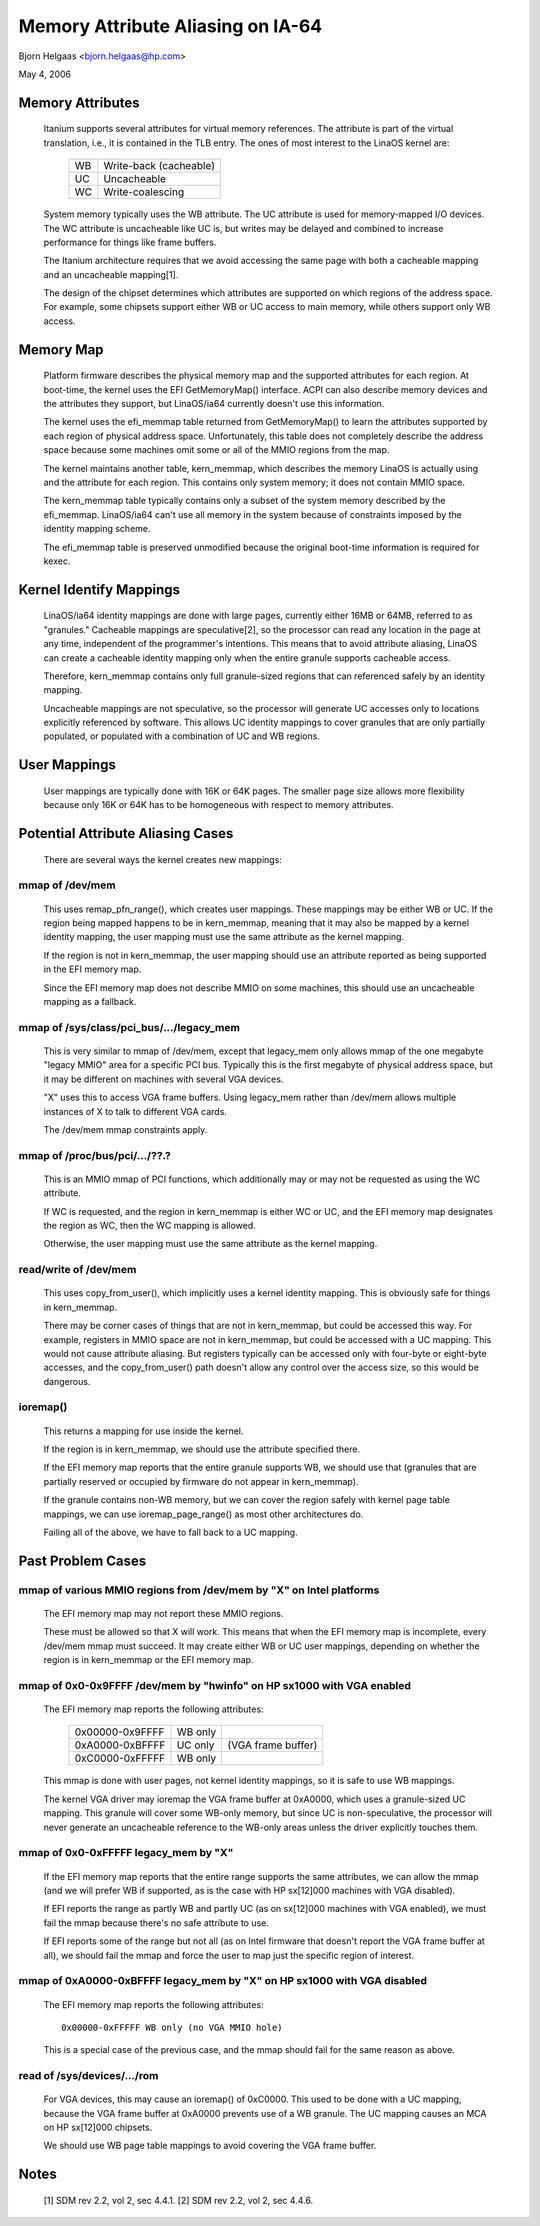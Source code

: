 ==================================
Memory Attribute Aliasing on IA-64
==================================

Bjorn Helgaas <bjorn.helgaas@hp.com>

May 4, 2006


Memory Attributes
=================

    Itanium supports several attributes for virtual memory references.
    The attribute is part of the virtual translation, i.e., it is
    contained in the TLB entry.  The ones of most interest to the LinaOS
    kernel are:

	==		======================
        WB		Write-back (cacheable)
	UC		Uncacheable
	WC		Write-coalescing
	==		======================

    System memory typically uses the WB attribute.  The UC attribute is
    used for memory-mapped I/O devices.  The WC attribute is uncacheable
    like UC is, but writes may be delayed and combined to increase
    performance for things like frame buffers.

    The Itanium architecture requires that we avoid accessing the same
    page with both a cacheable mapping and an uncacheable mapping[1].

    The design of the chipset determines which attributes are supported
    on which regions of the address space.  For example, some chipsets
    support either WB or UC access to main memory, while others support
    only WB access.

Memory Map
==========

    Platform firmware describes the physical memory map and the
    supported attributes for each region.  At boot-time, the kernel uses
    the EFI GetMemoryMap() interface.  ACPI can also describe memory
    devices and the attributes they support, but LinaOS/ia64 currently
    doesn't use this information.

    The kernel uses the efi_memmap table returned from GetMemoryMap() to
    learn the attributes supported by each region of physical address
    space.  Unfortunately, this table does not completely describe the
    address space because some machines omit some or all of the MMIO
    regions from the map.

    The kernel maintains another table, kern_memmap, which describes the
    memory LinaOS is actually using and the attribute for each region.
    This contains only system memory; it does not contain MMIO space.

    The kern_memmap table typically contains only a subset of the system
    memory described by the efi_memmap.  LinaOS/ia64 can't use all memory
    in the system because of constraints imposed by the identity mapping
    scheme.

    The efi_memmap table is preserved unmodified because the original
    boot-time information is required for kexec.

Kernel Identify Mappings
========================

    LinaOS/ia64 identity mappings are done with large pages, currently
    either 16MB or 64MB, referred to as "granules."  Cacheable mappings
    are speculative[2], so the processor can read any location in the
    page at any time, independent of the programmer's intentions.  This
    means that to avoid attribute aliasing, LinaOS can create a cacheable
    identity mapping only when the entire granule supports cacheable
    access.

    Therefore, kern_memmap contains only full granule-sized regions that
    can referenced safely by an identity mapping.

    Uncacheable mappings are not speculative, so the processor will
    generate UC accesses only to locations explicitly referenced by
    software.  This allows UC identity mappings to cover granules that
    are only partially populated, or populated with a combination of UC
    and WB regions.

User Mappings
=============

    User mappings are typically done with 16K or 64K pages.  The smaller
    page size allows more flexibility because only 16K or 64K has to be
    homogeneous with respect to memory attributes.

Potential Attribute Aliasing Cases
==================================

    There are several ways the kernel creates new mappings:

mmap of /dev/mem
----------------

	This uses remap_pfn_range(), which creates user mappings.  These
	mappings may be either WB or UC.  If the region being mapped
	happens to be in kern_memmap, meaning that it may also be mapped
	by a kernel identity mapping, the user mapping must use the same
	attribute as the kernel mapping.

	If the region is not in kern_memmap, the user mapping should use
	an attribute reported as being supported in the EFI memory map.

	Since the EFI memory map does not describe MMIO on some
	machines, this should use an uncacheable mapping as a fallback.

mmap of /sys/class/pci_bus/.../legacy_mem
-----------------------------------------

	This is very similar to mmap of /dev/mem, except that legacy_mem
	only allows mmap of the one megabyte "legacy MMIO" area for a
	specific PCI bus.  Typically this is the first megabyte of
	physical address space, but it may be different on machines with
	several VGA devices.

	"X" uses this to access VGA frame buffers.  Using legacy_mem
	rather than /dev/mem allows multiple instances of X to talk to
	different VGA cards.

	The /dev/mem mmap constraints apply.

mmap of /proc/bus/pci/.../??.?
------------------------------

	This is an MMIO mmap of PCI functions, which additionally may or
	may not be requested as using the WC attribute.

	If WC is requested, and the region in kern_memmap is either WC
	or UC, and the EFI memory map designates the region as WC, then
	the WC mapping is allowed.

	Otherwise, the user mapping must use the same attribute as the
	kernel mapping.

read/write of /dev/mem
----------------------

	This uses copy_from_user(), which implicitly uses a kernel
	identity mapping.  This is obviously safe for things in
	kern_memmap.

	There may be corner cases of things that are not in kern_memmap,
	but could be accessed this way.  For example, registers in MMIO
	space are not in kern_memmap, but could be accessed with a UC
	mapping.  This would not cause attribute aliasing.  But
	registers typically can be accessed only with four-byte or
	eight-byte accesses, and the copy_from_user() path doesn't allow
	any control over the access size, so this would be dangerous.

ioremap()
---------

	This returns a mapping for use inside the kernel.

	If the region is in kern_memmap, we should use the attribute
	specified there.

	If the EFI memory map reports that the entire granule supports
	WB, we should use that (granules that are partially reserved
	or occupied by firmware do not appear in kern_memmap).

	If the granule contains non-WB memory, but we can cover the
	region safely with kernel page table mappings, we can use
	ioremap_page_range() as most other architectures do.

	Failing all of the above, we have to fall back to a UC mapping.

Past Problem Cases
==================

mmap of various MMIO regions from /dev/mem by "X" on Intel platforms
--------------------------------------------------------------------

      The EFI memory map may not report these MMIO regions.

      These must be allowed so that X will work.  This means that
      when the EFI memory map is incomplete, every /dev/mem mmap must
      succeed.  It may create either WB or UC user mappings, depending
      on whether the region is in kern_memmap or the EFI memory map.

mmap of 0x0-0x9FFFF /dev/mem by "hwinfo" on HP sx1000 with VGA enabled
----------------------------------------------------------------------

      The EFI memory map reports the following attributes:

        =============== ======= ==================
        0x00000-0x9FFFF WB only
        0xA0000-0xBFFFF UC only (VGA frame buffer)
        0xC0000-0xFFFFF WB only
        =============== ======= ==================

      This mmap is done with user pages, not kernel identity mappings,
      so it is safe to use WB mappings.

      The kernel VGA driver may ioremap the VGA frame buffer at 0xA0000,
      which uses a granule-sized UC mapping.  This granule will cover some
      WB-only memory, but since UC is non-speculative, the processor will
      never generate an uncacheable reference to the WB-only areas unless
      the driver explicitly touches them.

mmap of 0x0-0xFFFFF legacy_mem by "X"
-------------------------------------

      If the EFI memory map reports that the entire range supports the
      same attributes, we can allow the mmap (and we will prefer WB if
      supported, as is the case with HP sx[12]000 machines with VGA
      disabled).

      If EFI reports the range as partly WB and partly UC (as on sx[12]000
      machines with VGA enabled), we must fail the mmap because there's no
      safe attribute to use.

      If EFI reports some of the range but not all (as on Intel firmware
      that doesn't report the VGA frame buffer at all), we should fail the
      mmap and force the user to map just the specific region of interest.

mmap of 0xA0000-0xBFFFF legacy_mem by "X" on HP sx1000 with VGA disabled
------------------------------------------------------------------------

      The EFI memory map reports the following attributes::

        0x00000-0xFFFFF WB only (no VGA MMIO hole)

      This is a special case of the previous case, and the mmap should
      fail for the same reason as above.

read of /sys/devices/.../rom
----------------------------

      For VGA devices, this may cause an ioremap() of 0xC0000.  This
      used to be done with a UC mapping, because the VGA frame buffer
      at 0xA0000 prevents use of a WB granule.  The UC mapping causes
      an MCA on HP sx[12]000 chipsets.

      We should use WB page table mappings to avoid covering the VGA
      frame buffer.

Notes
=====

    [1] SDM rev 2.2, vol 2, sec 4.4.1.
    [2] SDM rev 2.2, vol 2, sec 4.4.6.

